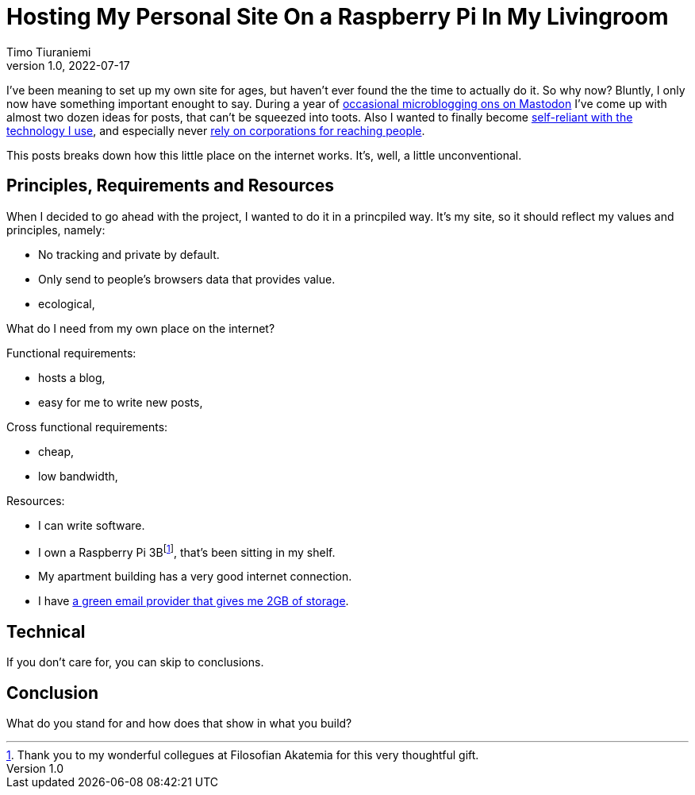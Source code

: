 = Hosting My Personal Site On a Raspberry Pi In My Livingroom
Timo Tiuraniemi
1.0, 2022-07-17
:description: tiuraniemi.io is convivial technology. This post breaks down of how it is works.
:keywords: convivial technology, rust
:figure-caption!:

I've been meaning to set up my own site for ages, but haven't ever found the the time to actually do it.
So why now?
Bluntly, I only now have something important enought to say.
During a year of https://fosstodon.org/web/@ttiurani[occasional microblogging ons on Mastodon] I've come up with almost two dozen ideas for posts, that can't be squeezed into toots.
Also I wanted to finally become https://indieweb.org/[self-reliant with the technology I use], and especially never https://theoatmeal.com/comics/reaching_people[rely on corporations for reaching people].

This posts breaks down how this little place on the internet works.
It's, well, a little unconventional.

== Principles, Requirements and Resources

When I decided to go ahead with the project, I wanted to do it in a princpiled way.
It's my site, so it should reflect my values and principles, namely:

* No tracking and private by default.
* Only send to people's browsers data that provides value.
* ecological,

What do I need from my own place on the internet?

Functional requirements:

* hosts a blog,
* easy for me to write new posts,

Cross functional requirements:

* cheap,
* low bandwidth,

Resources:

* I can write software.
* I own a Raspberry Pi 3Bfootnote:[Thank you to my wonderful collegues at Filosofian Akatemia for this very thoughtful gift.], that's been sitting in my shelf.
* My apartment building has a very good internet connection.
* I have https://posteo.de/en[a green email provider that gives me 2GB of storage].

== Technical

If you don't care for, you can skip to conclusions.


== Conclusion

What do you stand for and how does that show in what you build?
